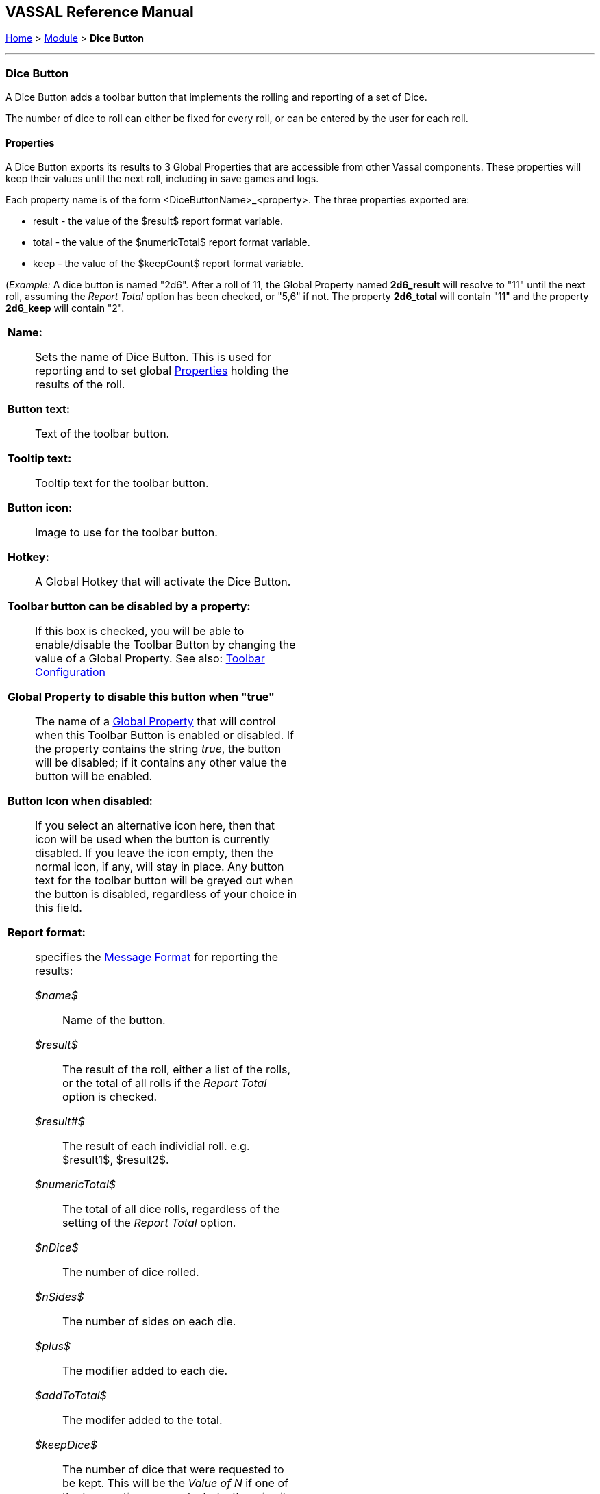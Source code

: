 == VASSAL Reference Manual
[#top]

[.small]#<<index.adoc#toc,Home>> > <<GameModule.adoc#top,Module>> > *Dice Button*#

'''''

=== Dice Button
A Dice Button adds a toolbar button that implements the rolling and reporting of a set of Dice.

The number of dice to roll can either be fixed for every roll, or can be entered by the user for each roll.

==== Properties
A Dice Button exports its results to 3 Global Properties that are accessible from other Vassal components. These properties will keep their values until the next roll, including in save games and logs.

Each property name is of the form <DiceButtonName>_<property>. The three properties exported are:

* result - the value of the $result$ report format variable.
* total - the value of the $numericTotal$ report format variable.
* keep - the value of the $keepCount$ report format variable.

(_Example:_ A dice button is named "2d6". After a roll of 11, the Global Property named *2d6_result* will resolve to "11" until the next roll, assuming the _Report Total_ option has been checked, or "5,6" if not. The property *2d6_total* will contain "11" and the property *2d6_keep* will contain "2".

[width="100%",cols="50%a,^50%a",]
|===
|
*Name:*:: Sets the name of Dice Button. This is used for reporting and to set global <<Properties.adoc#top,Properties>> holding the results of the roll.

*Button text:*:: Text of the toolbar button.

*Tooltip text:*:: Tooltip text for the toolbar button.

*Button icon:*:: Image to use for the toolbar button.

*Hotkey:*:: A Global Hotkey that will activate the Dice Button.

**Toolbar button can be disabled by a property:**:: If this box is checked, you will be able to enable/disable the Toolbar Button by changing the value of a Global Property. See also: <<Toolbar.adoc#toolbarconfig, Toolbar Configuration>>

**Global Property to disable this button when "true"**:: The name of a <<GlobalProperties.adoc#top,Global Property>> that will control when this Toolbar Button is enabled or disabled. If the property contains the string _true_,  the button will be disabled; if it contains any other value the button will be enabled.

**Button Icon when disabled:**:: If you select an alternative icon here, then that icon will be used when the button is currently disabled. If you leave the icon empty, then the normal icon, if any, will stay in place. Any button text for the toolbar button will be greyed out when the button is disabled, regardless of your choice in this field.

*Report format:*:: specifies the <<MessageFormat.adoc#top,Message Format>> for reporting the results:
+
_$name$_::: Name of the button. +
_$result$_::: The result of the roll, either a list of the rolls, or the total of all rolls if the _Report Total_ option is checked. +
_$result#$_::: The result of each individial roll. e.g. $result1$, $result2$. +
_$numericTotal$_::: The total of all dice rolls, regardless of the setting of the _Report Total_ option. +
_$nDice$_::: The number of dice rolled. +
_$nSides$_::: The number of sides on each die. +
_$plus$_::: The modifier added to each die. +
_$addToTotal$_::: The modifer added to the total. +
_$keepDice$_::: The number of dice that were requested to be kept. This will be the _Value of N_ if one of the _keep_ options was selected, otherwise it will be the same as $nDice$. +
_$keepCount$_::: The actual number of dice that were kept.
_$rawRolls_::: A list of the raw rolls in order before 'keeping' or sorting.
_$rawCount#$_::: The count of the number of rolls for each die side before 'keeping' or sorting. e.g. $rawCount1$ will be the raw number of '1's rolled.
_$count#$_::: The count of the number of rolls for each die side after 'keeping' or sorting. e.g. $rawCount1$ will be the raw number of '1's rolled.

*Prompt for values when button pushed:*:: When unselected, that values for the following 4 fields are fixed for all dice rolls. When selected, the user is prompted for these values in a popup window when the Dice Button is activated. Each of the four values can be locked to a specified value rather than appearing in the prompt dialog. If all 4 fields are locked, a normal dice roll with no prompting is performed

*Number of dice:*:: How many dice to roll.

*Lock number of dice:*:: Don't prompt for number of Dice, use the specified value.

*Number of sides per die:*:: What size should each die be?

*Lock umber of sides per die:*:: Don't prompt for number of sides, use the specified value.

*Add to each die:*:: A number to add to each roll.

*Lock add to each die:*:: Don't prompt for number to add to each die, use the specified value.

*Add to overall total:*:: A number to add once to the overall total result.

*Lock add to overall total:*:: Don't prompt for number to add to overall total, use the specified value.

*Report Total:*:: Controls what is stored in the _$result$_ reporting variable and the global result property. When unchecked, _$result$_ will contain a comma separated list of the individual roll results. If checked, _$result$_ will contain the roll total (same as _$numericResult$_).

*Sort dice results:*:: When checked, the rolls that are kept will be sorted in order from smallest to largest when being reported.

*Only keep certain rolls:*:: By default, every roll requested is reported and added to the total. Checking this option allows some rolls to be discarded and not included in reporting or totalling.

*Keep criteria:*:: The criteria for keeping rolls can be selected from the following options: +
_Keep rolls >= N_::: Only keep rolls greater than or equal to a specific value. +
_Keep rolls == N_::: Only keep rolls equal to a specific number. +
_Keep rolls <= N_::: Only keep rolls less than or equal to a specific value. +
_Keep largest N rolls_::: Only keep the largest rolls.
_Keep smallest N rolls_::: Only keep the smallest rolls.

*Value of N:*:: Value to compare to when keeping specific rolls.

|
image:images/DiceButton.png[] +
_A basic Dice Button to roll 2 die 6_

image:images/DiceButton2.png[] +
_Prompt for values window_

image:images/DiceButton3.png[] +
_A more complex example, rolling 20 die 6 and reporting the number of 5's and 6's rolled._

image:images/DiceButton4.png[] +
_A basic dice roll that prompts for the number of standard d6 die to roll each time the button is pressed_

image:images/DiceButton5.png[] +
_Prompt for values window for the previous example_

|===

